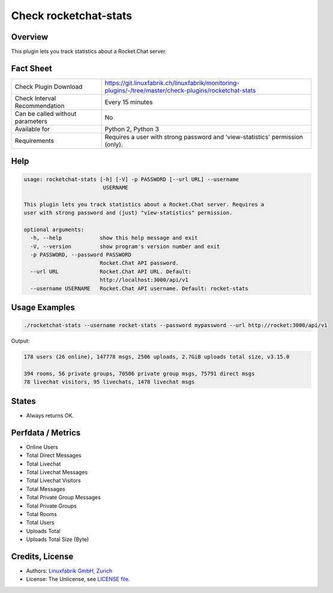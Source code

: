 Check rocketchat-stats
=======================

Overview
--------

This plugin lets you track statistics about a Rocket.Chat server.


Fact Sheet
----------

.. csv-table::
    :widths: 30, 70
    
    "Check Plugin Download",                "https://git.linuxfabrik.ch/linuxfabrik/monitoring-plugins/-/tree/master/check-plugins/rocketchat-stats"
    "Check Interval Recommendation",        "Every 15 minutes"
    "Can be called without parameters",     "No"
    "Available for",                        "Python 2, Python 3"
    "Requirements",                         "Requires a user with strong password and 'view-statistics' permission (only)."


Help
----

.. code-block:: text

    usage: rocketchat-stats [-h] [-V] -p PASSWORD [--url URL] --username
                             USERNAME

    This plugin lets you track statistics about a Rocket.Chat server. Requires a
    user with strong password and (just) "view-statistics" permission.

    optional arguments:
      -h, --help            show this help message and exit
      -V, --version         show program's version number and exit
      -p PASSWORD, --password PASSWORD
                            Rocket.Chat API password.
      --url URL             Rocket.Chat API URL. Default:
                            http://localhost:3000/api/v1
      --username USERNAME   Rocket.Chat API username. Default: rocket-stats


Usage Examples
--------------

.. code-block:: bash

    ./rocketchat-stats --username rocket-stats --password mypassword --url http://rocket:3000/api/v1
    
Output:

.. code-block:: text

    178 users (26 online), 147778 msgs, 2506 uploads, 2.7GiB uploads total size, v3.15.0
    
    394 rooms, 56 private groups, 70506 private group msgs, 75791 direct msgs
    78 livechat visitors, 95 livechats, 1478 livechat msgs


States
------

* Always returns OK.


Perfdata / Metrics
------------------

* Online Users
* Total Direct Messages
* Total Livechat
* Total Livechat Messages
* Total Livechat Visitors
* Total Messages
* Total Private Group Messages
* Total Private Groups
* Total Rooms
* Total Users
* Uploads Total
* Uploads Total Size (Byte)


Credits, License
----------------

* Authors: `Linuxfabrik GmbH, Zurich <https://www.linuxfabrik.ch>`_
* License: The Unlicense, see `LICENSE file <https://git.linuxfabrik.ch/linuxfabrik/monitoring-plugins/-/blob/master/LICENSE>`_.

